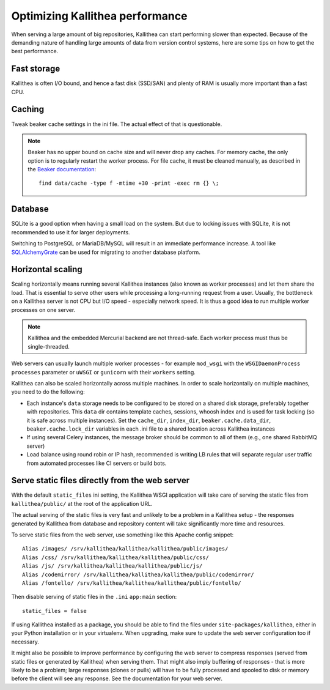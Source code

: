 .. _performance:

================================
Optimizing Kallithea performance
================================

When serving a large amount of big repositories, Kallithea can start performing
slower than expected. Because of the demanding nature of handling large amounts
of data from version control systems, here are some tips on how to get the best
performance.


Fast storage
------------

Kallithea is often I/O bound, and hence a fast disk (SSD/SAN) and plenty of RAM
is usually more important than a fast CPU.


Caching
-------

Tweak beaker cache settings in the ini file. The actual effect of that is
questionable.

.. note::

    Beaker has no upper bound on cache size and will never drop any caches. For
    memory cache, the only option is to regularly restart the worker process.
    For file cache, it must be cleaned manually, as described in the `Beaker
    documentation <https://beaker.readthedocs.io/en/latest/sessions.html#removing-expired-old-sessions>`_::

        find data/cache -type f -mtime +30 -print -exec rm {} \;


Database
--------

SQLite is a good option when having a small load on the system. But due to
locking issues with SQLite, it is not recommended to use it for larger
deployments.

Switching to PostgreSQL or MariaDB/MySQL will result in an immediate performance
increase. A tool like SQLAlchemyGrate_ can be used for migrating to another
database platform.


Horizontal scaling
------------------

Scaling horizontally means running several Kallithea instances (also known as
worker processes) and let them share the load. That is essential to serve other
users while processing a long-running request from a user. Usually, the
bottleneck on a Kallithea server is not CPU but I/O speed - especially network
speed. It is thus a good idea to run multiple worker processes on one server.

.. note::

    Kallithea and the embedded Mercurial backend are not thread-safe. Each
    worker process must thus be single-threaded.

Web servers can usually launch multiple worker processes - for example ``mod_wsgi`` with the
``WSGIDaemonProcess`` ``processes`` parameter or ``uWSGI`` or ``gunicorn`` with
their ``workers`` setting.

Kallithea can also be scaled horizontally across multiple machines.
In order to scale horizontally on multiple machines, you need to do the
following:

- Each instance's ``data`` storage needs to be configured to be stored on a
  shared disk storage, preferably together with repositories. This ``data``
  dir contains template caches, sessions, whoosh index and is used for
  task locking (so it is safe across multiple instances). Set the
  ``cache_dir``, ``index_dir``, ``beaker.cache.data_dir``, ``beaker.cache.lock_dir``
  variables in each .ini file to a shared location across Kallithea instances
- If using several Celery instances,
  the message broker should be common to all of them (e.g.,  one
  shared RabbitMQ server)
- Load balance using round robin or IP hash, recommended is writing LB rules
  that will separate regular user traffic from automated processes like CI
  servers or build bots.


Serve static files directly from the web server
-----------------------------------------------

With the default ``static_files`` ini setting, the Kallithea WSGI application
will take care of serving the static files from ``kallithea/public/`` at the
root of the application URL.

The actual serving of the static files is very fast and unlikely to be a
problem in a Kallithea setup - the responses generated by Kallithea from
database and repository content will take significantly more time and
resources.

To serve static files from the web server, use something like this Apache config
snippet::

        Alias /images/ /srv/kallithea/kallithea/kallithea/public/images/
        Alias /css/ /srv/kallithea/kallithea/kallithea/public/css/
        Alias /js/ /srv/kallithea/kallithea/kallithea/public/js/
        Alias /codemirror/ /srv/kallithea/kallithea/kallithea/public/codemirror/
        Alias /fontello/ /srv/kallithea/kallithea/kallithea/public/fontello/

Then disable serving of static files in the ``.ini`` ``app:main`` section::

        static_files = false

If using Kallithea installed as a package, you should be able to find the files
under ``site-packages/kallithea``, either in your Python installation or in your
virtualenv. When upgrading, make sure to update the web server configuration
too if necessary.

It might also be possible to improve performance by configuring the web server
to compress responses (served from static files or generated by Kallithea) when
serving them. That might also imply buffering of responses - that is more
likely to be a problem; large responses (clones or pulls) will have to be fully
processed and spooled to disk or memory before the client will see any
response. See the documentation for your web server.


.. _SQLAlchemyGrate: https://github.com/shazow/sqlalchemygrate
.. _mod_wsgi: https://modwsgi.readthedocs.io/
.. _uWSGI: https://uwsgi-docs.readthedocs.io/
.. _gunicorn: http://pypi.python.org/pypi/gunicorn
